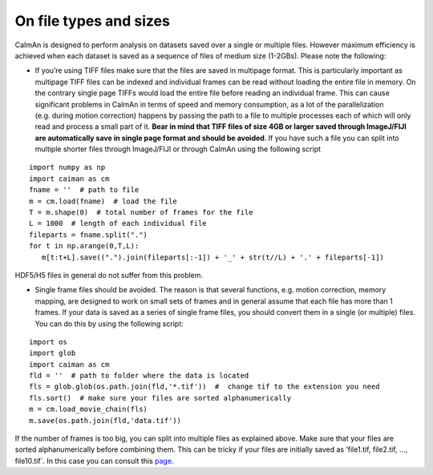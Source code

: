 On file types and sizes
=======================

CaImAn is designed to perform analysis on datasets saved over a single
or multiple files. However maximum efficiency is achieved when each
dataset is saved as a sequence of files of medium size (1-2GBs). Please
note the following:

-  If you’re using TIFF files make sure that the files are saved in
   multipage format. This is particularly important as multipage TIFF
   files can be indexed and individual frames can be read without
   loading the entire file in memory. On the contrary single page TIFFs
   would load the entire file before reading an individual frame. This
   can cause significant problems in CaImAn in terms of speed and memory
   consumption, as a lot of the parallelization (e.g. during motion
   correction) happens by passing the path to a file to multiple
   processes each of which will only read and process a small part of
   it. **Bear in mind that TIFF files of size 4GB or larger saved
   through ImageJ/FIJI are automatically save in single page format and
   should be avoided**. If you have such a file you can split into
   multiple shorter files through ImageJ/FIJI or through CaImAn using
   the following script

::

   import numpy as np
   import caiman as cm
   fname = ''  # path to file
   m = cm.load(fname)  # load the file
   T = m.shape(0)  # total number of frames for the file
   L = 1000  # length of each individual file
   fileparts = fname.split(".")
   for t in np.arange(0,T,L):
      m[t:t+L].save((".").join(fileparts[:-1]) + '_' + str(t//L) + '.' + fileparts[-1])

HDF5/H5 files in general do not suffer from this problem.

-  Single frame files should be avoided. The reason is that several
   functions, e.g. motion correction, memory mapping, are designed to
   work on small sets of frames and in general assume that each file has
   more than 1 frames. If your data is saved as a series of single frame
   files, you should convert them in a single (or multiple) files. You
   can do this by using the following script:

::

   import os
   import glob
   import caiman as cm
   fld = ''  # path to folder where the data is located
   fls = glob.glob(os.path.join(fld,'*.tif'))  #  change tif to the extension you need
   fls.sort()  # make sure your files are sorted alphanumerically
   m = cm.load_movie_chain(fls)
   m.save(os.path.join(fld,'data.tif'))

If the number of frames is too big, you can split into multiple files as
explained above. Make sure that your files are sorted alphanumerically
before combining them. This can be tricky if your files are initially
saved as ’file1.tif, file2.tif, …, file10.tif`. In this case you can
consult this `page <https://wiki.python.org/moin/HowTo/Sorting>`__.
